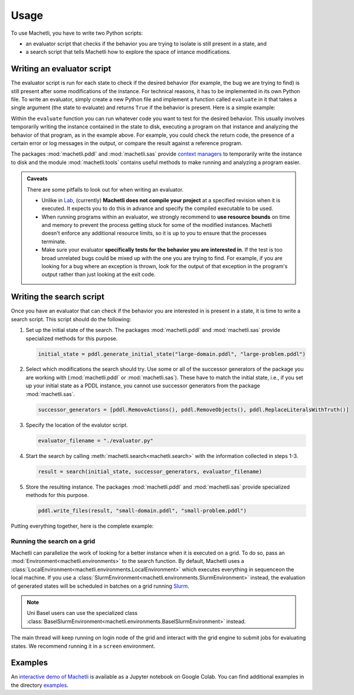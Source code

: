 Usage
=====

To use Machetli, you have to write two Python scripts:

* an evaluator script that checks if the behavior you are
  trying to isolate is still present in a state, and
* a search script that tells Machetli how to explore the
  space of intance modifications.


Writing an evaluator script
---------------------------

The evaluator script is run for each state to check if the desired behavior (for
example, the bug we are trying to find) is still present after some modifications
of the instance. For technical reasons, it has to be implemented in its own
Python file. To write an evaluator, simply create a new Python file and
implement a function called ``evaluate`` in it that takes a single argument (the
state to evaluate) and returns ``True`` if the behavior is present. Here is a
simple example:

.. code-block:: python
    :caption: evaluator.py
    :linenos:

    from machetli import pddl, tools

    def evaluate(state):
        with pddl.temporary_files(state) as (domain_filename, problem_filename):

            command = ["./bugged-planner/plan", f"{domain_filename}", f"{problem_filename}"]
            run = tools.Run(command, time_limit=20, memory_limit=3000)
            stdout, stderr, returncode = run.start()

            return "Wrong task encoding" in stdout



Within the ``evaluate`` function you can run whatever code you want to test for
the desired behavior. This usually involves temporarily writing the instance
contained in the state to disk, executing a program on that instance and
analyzing the behavior of that program, as in the example above. For example,
you could check the return code, the presence of a certain error or log messages
in the output, or compare the result against a reference program.

The packages :mod:`machetli.pddl` and :mod:`machetli.sas` provide `context
managers
<https://realpython.com/python-with-statement/#the-with-statement-approach>`_ to
temporarily write the instance to disk and the module :mod:`machetli.tools`
contains useful methods to make running and analyzing a program easier.

.. admonition:: Caveats

    There are some pitfalls to look out for when writing an evaluator.

    * Unlike in `Lab <https://lab.readthedocs.io>`_, (currently) **Machetli does
      not compile your project** at a specified revision when it is executed. It
      expects you to do this in advance and specify the compiled executable to be
      used.
    * When running programs within an evaluator, we strongly recommend to **use
      resource bounds** on time and memory to prevent the process getting stuck for
      some of the modified instances. Machetli doesn't enforce any additional
      resource limits, so it is up to you to ensure that the processes terminate.
    * Make sure your evaluator **specifically tests for the behavior you are
      interested in**. If the test is too broad unrelated bugs could be mixed up
      with the one you are trying to find. For example, if you are looking for a
      bug where an exception is thrown, look for the output of that exception
      in the program's output rather than just looking at the exit code.



Writing the search script
-------------------------

Once you have an evaluator that can check if the behavior you are interested in
is present in a state, it is time to write a search script. This script should
do the following:

1. Set up the initial state of the search. The packages :mod:`machetli.pddl` and
   :mod:`machetli.sas` provide specialized methods for this purpose.

   .. code-block:: python

       initial_state = pddl.generate_initial_state("large-domain.pddl", "large-problem.pddl")

2. Select which modifications the search should try. Use some or all of the
   successor generators of the package you are working with
   (:mod:`machetli.pddl` or :mod:`machetli.sas`). These have to match the
   initial state, i.e., if you set up your initial state as a PDDL instance, you
   cannot use successor generators from the package :mod:`machetli.sas`.

   .. code-block:: python

       successor_generators = [pddl.RemoveActions(), pddl.RemoveObjects(), pddl.ReplaceLiteralsWithTruth()]

3. Specify the location of the evalutor script.

   .. code-block:: python

       evaluator_filename = "./evaluator.py"

4. Start the search by calling :meth:`machetli.search<machetli.search>` with the
   information collected in steps 1-3.

   .. code-block:: python

       result = search(initial_state, successor_generators, evaluator_filename)

5. Store the resulting instance. The packages :mod:`machetli.pddl` and
   :mod:`machetli.sas` provide specialized methods for this purpose.

   .. code-block:: python

       pddl.write_files(result, "small-domain.pddl", "small-problem.pddl")

Putting everything together, here is the complete example:

.. code-block:: python
    :linenos:

    from machetli import pddl, search

    initial_state = pddl.generate_initial_state("large-domain.pddl", "large-problem.pddl")
    successor_generators = [pddl.RemoveActions(), pddl.RemoveObjects(), pddl.ReplaceLiteralsWithTruth()]
    evaluator_filename = "./evaluator.py"
    result = search(initial_state, successor_generators, evaluator_filename)
    pddl.write_files(result, "small-domain.pddl", "small-problem.pddl")


Running the search on a grid
^^^^^^^^^^^^^^^^^^^^^^^^^^^^

Machetli can parallelize the work of looking for a better instance when it is
executed on a grid. To do so, pass an :mod:`Environment<machetli.environments>` to
the search function. By default, Machetli uses a
:class:`LocalEnvironment<machetli.environments.LocalEnvironment>` which executes
everything in sequenceon the local machine. If you use a
:class:`SlurmEnvironment<machetli.environments.SlurmEnvironment>` instead, the
evaluation of generated states will be scheduled in batches on a grid running 
`Slurm <https://slurm.schedmd.com/overview.html>`_.

.. note:: Uni Basel users can use the specialized class :class:`BaselSlurmEnvironment<machetli.environments.BaselSlurmEnvironment>` instead.

.. code-block:: python
    :linenos:

    from machetli import environments

    result = search(initial_state, successor_generators, evaluator_filename, BaselSlurmEnvironment())

The main thread will keep running on login node of the grid and interact with
the grid engine to submit jobs for evaluating states. We recommend running it in
a ``screen`` environment.


Examples
--------

An `interactive demo of Machetli <https://tinyurl.com/machetli-demo>`_ is
available as a Jupyter notebook on Google Colab. You can find additional
examples in the directory `examples
<https://github.com/aibasel/machetli/tree/main/examples>`_.
